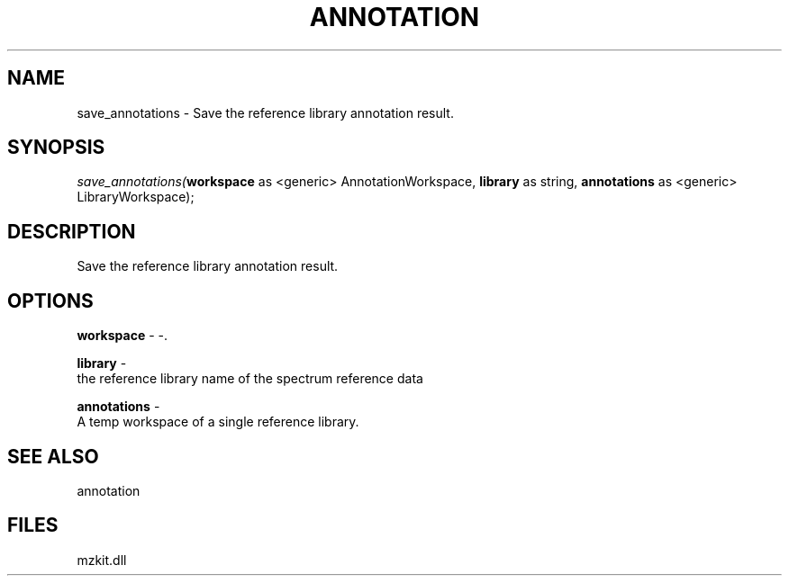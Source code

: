 .\" man page create by R# package system.
.TH ANNOTATION 1 2000-Jan "save_annotations" "save_annotations"
.SH NAME
save_annotations \- Save the reference library annotation result.
.SH SYNOPSIS
\fIsave_annotations(\fBworkspace\fR as <generic> AnnotationWorkspace, 
\fBlibrary\fR as string, 
\fBannotations\fR as <generic> LibraryWorkspace);\fR
.SH DESCRIPTION
.PP
Save the reference library annotation result.
.PP
.SH OPTIONS
.PP
\fBworkspace\fB \fR\- -. 
.PP
.PP
\fBlibrary\fB \fR\- 
 the reference library name of the spectrum reference data
. 
.PP
.PP
\fBannotations\fB \fR\- 
 A temp workspace of a single reference library.
. 
.PP
.SH SEE ALSO
annotation
.SH FILES
.PP
mzkit.dll
.PP
